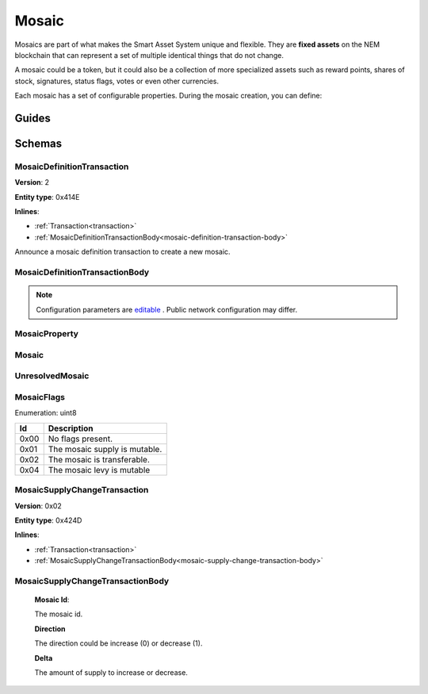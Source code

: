 ######
Mosaic
######

Mosaics are part of what makes the Smart Asset System unique and flexible. They are **fixed assets** on the NEM blockchain that can represent a set of multiple identical things that do not change.

A mosaic could be a token, but it could also be a collection of more specialized assets such as reward points, shares of stock, signatures, status flags, votes or even other currencies.

Each mosaic has a set of configurable properties. During the mosaic creation, you can define:

.. _mosaic-properties:

.. csv-table::
    :header: "Property", "Type", "Description"
    :delim: ;

    Divisibility; Integer; Determines up to what decimal place the mosaic can be divided. Divisibility of 3 means that a mosaic can be divided into smallest parts of 0.001 mosaics. The divisibility must be in the range of 0 and 6.
    Duration; Integer; Specifies the number of confirmed blocks the mosaic is rented for.
    Initial supply; Integer; Indicates the amount of mosaic in circulation. The initial supply must be in the range of 0 and 9,000,000,000.
    Supply mutable; Boolean; If set to true, the mosaic supply can change at a later point. Otherwise, the mosaic supply remains immutable.
    Transferability; Boolean; If set to true, the mosaic can be transferred between arbitrary accounts. Otherwise, the mosaic can be only transferred back to the mosaic creator.

******
Guides
******

.. postlist::
    :category: mosaic
    :date: %A, %B %d, %Y
    :format: {title}
    :list-style: circle
    :excerpts:
    :sort:

*******
Schemas
*******

.. _mosaic-definition-transaction:

MosaicDefinitionTransaction
===========================

**Version**: 2

**Entity type**: 0x414E

**Inlines**:

* :ref:`Transaction<transaction>`
* :ref:`MosaicDefinitionTransactionBody<mosaic-definition-transaction-body>`

Announce a mosaic definition transaction to create a new mosaic.

.. _mosaic-definition-transaction-body:

MosaicDefinitionTransactionBody
===============================

.. csv-table::
    :header: "Property", "Type", "Description"
    :delim: ;

    parentId; uint64; The namespace parent Id.
    mosaicId; uint64; The mosaic Id.
    mosaicNameLength; uint8; The mosaic name lenght.
    count; uint8; The number of elements in optional properties
    flags; :ref:`MosaicFlag<mosaic-flags>`; The mosaic flags.
    divisibility; uint8; The mosaic divisibility.
    mosaicName; array(byte, mosaicNameLength); The mosaic name may have a maximum length of ``64`` characters. Allowed characters are a, b, c, ..., z, 0, 1, 2, ..., 9, ', _ , -.
    property; array(:ref:`MosaicProperty<mosaic-property>`, count); The optional mosaic properties.

.. note:: Configuration parameters are `editable <https://github.com/nemtech/catapult-server/blob/master/resources/config-network.properties>`_ . Public network configuration may differ.

.. _mosaic-property:

MosaicProperty
==============

.. csv-table::
    :header: "Property", "Type", "Description"
    :delim: ;

    id; uint8; The property id. (0x02) stands for duration.
    mosaicId; uint64; The mosaic property value.

.. _mosaic:

Mosaic
======
.. csv-table::
    :header: "Property", "Type", "Description"
    :delim: ;

    mosaicId; uint64; The mosaic id.
    amount; uint64; The amount of the mosaic.

.. _unresolved-mosaic:

UnresolvedMosaic
================

.. csv-table::
    :header: "Property", "Type", "Description"
    :delim: ;

    mosaicId; uint64; The mosaic id.
    amount; uint64; The amount of the mosaic.

.. _mosaic-flags:

MosaicFlags
===========

Enumeration: uint8

.. csv-table::
    :header: "Id"; "Description"
    :delim: ;

    0x00; No flags present.
    0x01; The mosaic supply is mutable.
    0x02; The mosaic is transferable.
    0x04; The mosaic levy is mutable

.. _mosaic-supply-change-transaction:

MosaicSupplyChangeTransaction
=============================

**Version**: 0x02

**Entity type**: 0x424D

**Inlines**:

* :ref:`Transaction<transaction>`
* :ref:`MosaicSupplyChangeTransactionBody<mosaic-supply-change-transaction-body>`

.. _mosaic-supply-change-transaction-body:

MosaicSupplyChangeTransactionBody
=================================

    **Mosaic Id**:

    The mosaic id.

    **Direction**

    The direction could be increase (0) or decrease (1).

    **Delta**

    The amount of supply to increase or decrease.